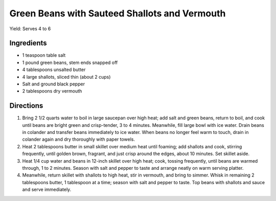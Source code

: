 Green Beans with Sauteed Shallots and Vermouth
==============================================

Yield: Serves 4 to 6


Ingredients
-----------

-  1 teaspoon table salt
-  1 pound green beans, stem ends snapped off
-  4 tablespoons unsalted butter
-  4 large shallots, sliced thin (about 2 cups)
-  Salt and ground black pepper
-  2 tablespoons dry vermouth


Directions
----------

1. Bring 2 1/2 quarts water to boil in large saucepan over high heat;
   add salt and green beans, return to boil, and cook until beans are
   bright green and crisp-tender, 3 to 4 minutes. Meanwhile, fill large
   bowl with ice water. Drain beans in colander and transfer beans
   immediately to ice water. When beans no longer feel warm to touch,
   drain in colander again and dry thoroughly with paper towels.
2. Heat 2 tablespoons butter in small skillet over medium heat until
   foaming; add shallots and cook, stirring frequently, until golden
   brown, fragrant, and just crisp around the edges, about 10 minutes.
   Set skillet aside.
3. Heat 1/4 cup water and beans in 12-inch skillet over high heat; cook,
   tossing frequently, until beans are warmed through, 1 to 2 minutes.
   Season with salt and pepper to taste and arrange neatly on warm
   serving platter.
4. Meanwhile, return skillet with shallots to high heat, stir in
   vermouth, and bring to simmer. Whisk in remaining 2 tablespoons
   butter, 1 tablespoon at a time; season with salt and pepper to taste.
   Top beans with shallots and sauce and serve immediately.

